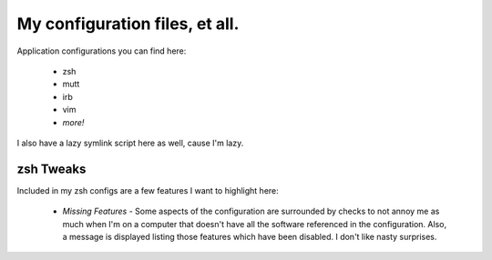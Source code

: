 ===============================
My configuration files, et all.
===============================

Application configurations you can find here:

 * zsh
 * mutt
 * irb
 * vim
 * *more!*

I also have a lazy symlink script here as well, cause I'm lazy.

zsh Tweaks
==========

Included in my zsh configs are a few features I want to highlight here:

 * *Missing Features* - Some aspects of the configuration are surrounded by
   checks to not annoy me as much when I'm on a computer that doesn't have all
   the software referenced in the configuration. Also, a message is displayed
   listing those features which have been disabled. I don't like nasty surprises.
